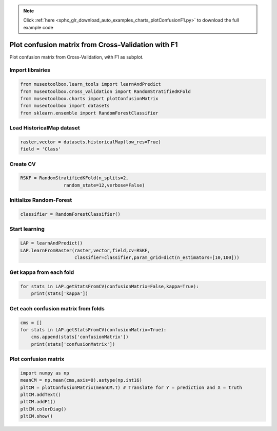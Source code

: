 .. note::
    :class: sphx-glr-download-link-note

    Click :ref:`here <sphx_glr_download_auto_examples_charts_plotConfusionF1.py>` to download the full example code
.. rst-class:: sphx-glr-example-title

.. _sphx_glr_auto_examples_charts_plotConfusionF1.py:


Plot confusion matrix from Cross-Validation with F1
========================================================

Plot confusion matrix from Cross-Validation, with F1 as subplot.


Import librairies
-------------------------------------------


.. code-block:: default

    from museotoolbox.learn_tools import learnAndPredict
    from museotoolbox.cross_validation import RandomStratifiedKFold
    from museotoolbox.charts import plotConfusionMatrix
    from museotoolbox import datasets
    from sklearn.ensemble import RandomForestClassifier







Load HistoricalMap dataset
-------------------------------------------


.. code-block:: default


    raster,vector = datasets.historicalMap(low_res=True)
    field = 'Class'






Create CV
-------------------------------------------


.. code-block:: default

    RSKF = RandomStratifiedKFold(n_splits=2,
                    random_state=12,verbose=False)







Initialize Random-Forest
---------------------------


.. code-block:: default


    classifier = RandomForestClassifier()







Start learning
---------------------------


.. code-block:: default



    LAP = learnAndPredict()
    LAP.learnFromRaster(raster,vector,field,cv=RSKF,
                        classifier=classifier,param_grid=dict(n_estimators=[10,100]))







Get kappa from each fold
---------------------------


.. code-block:: default

  
    for stats in LAP.getStatsFromCV(confusionMatrix=False,kappa=True):
        print(stats['kappa'])





.. rst-class:: sphx-glr-script-out

 Out:

 .. code-block:: none

    0.9216282400905432
    0.8780750615100048


Get each confusion matrix from folds
-----------------------------------------------


.. code-block:: default

    cms = []
    for stats in LAP.getStatsFromCV(confusionMatrix=True):
        cms.append(stats['confusionMatrix'])
        print(stats['confusionMatrix'])
    




.. rst-class:: sphx-glr-script-out

 Out:

 .. code-block:: none

    [[923  18   0   1   0]
     [ 33 243   0  10   0]
     [  0   0 284   0   0]
     [  1   9   1  55   0]
     [  0   1   0   0   0]]
    [[916  23   0   3   0]
     [ 49 229   0   8   0]
     [  0   0 283   1   0]
     [  1  18   2  45   0]
     [  0   1   0   0   0]]


Plot confusion matrix
-----------------------------------------------


.. code-block:: default

    
    import numpy as np
    meanCM = np.mean(cms,axis=0).astype(np.int16)
    pltCM = plotConfusionMatrix(meanCM.T) # Translate for Y = prediction and X = truth
    pltCM.addText()
    pltCM.addF1()
    pltCM.colorDiag()
    pltCM.show()


.. image:: /auto_examples/charts/images/sphx_glr_plotConfusionF1_001.png
    :class: sphx-glr-single-img





.. rst-class:: sphx-glr-timing

   **Total running time of the script:** ( 0 minutes  1.613 seconds)


.. _sphx_glr_download_auto_examples_charts_plotConfusionF1.py:


.. only :: html

 .. container:: sphx-glr-footer
    :class: sphx-glr-footer-example



  .. container:: sphx-glr-download

     :download:`Download Python source code: plotConfusionF1.py <plotConfusionF1.py>`



  .. container:: sphx-glr-download

     :download:`Download Jupyter notebook: plotConfusionF1.ipynb <plotConfusionF1.ipynb>`


.. only:: html

 .. rst-class:: sphx-glr-signature

    `Gallery generated by Sphinx-Gallery <https://sphinx-gallery.readthedocs.io>`_
